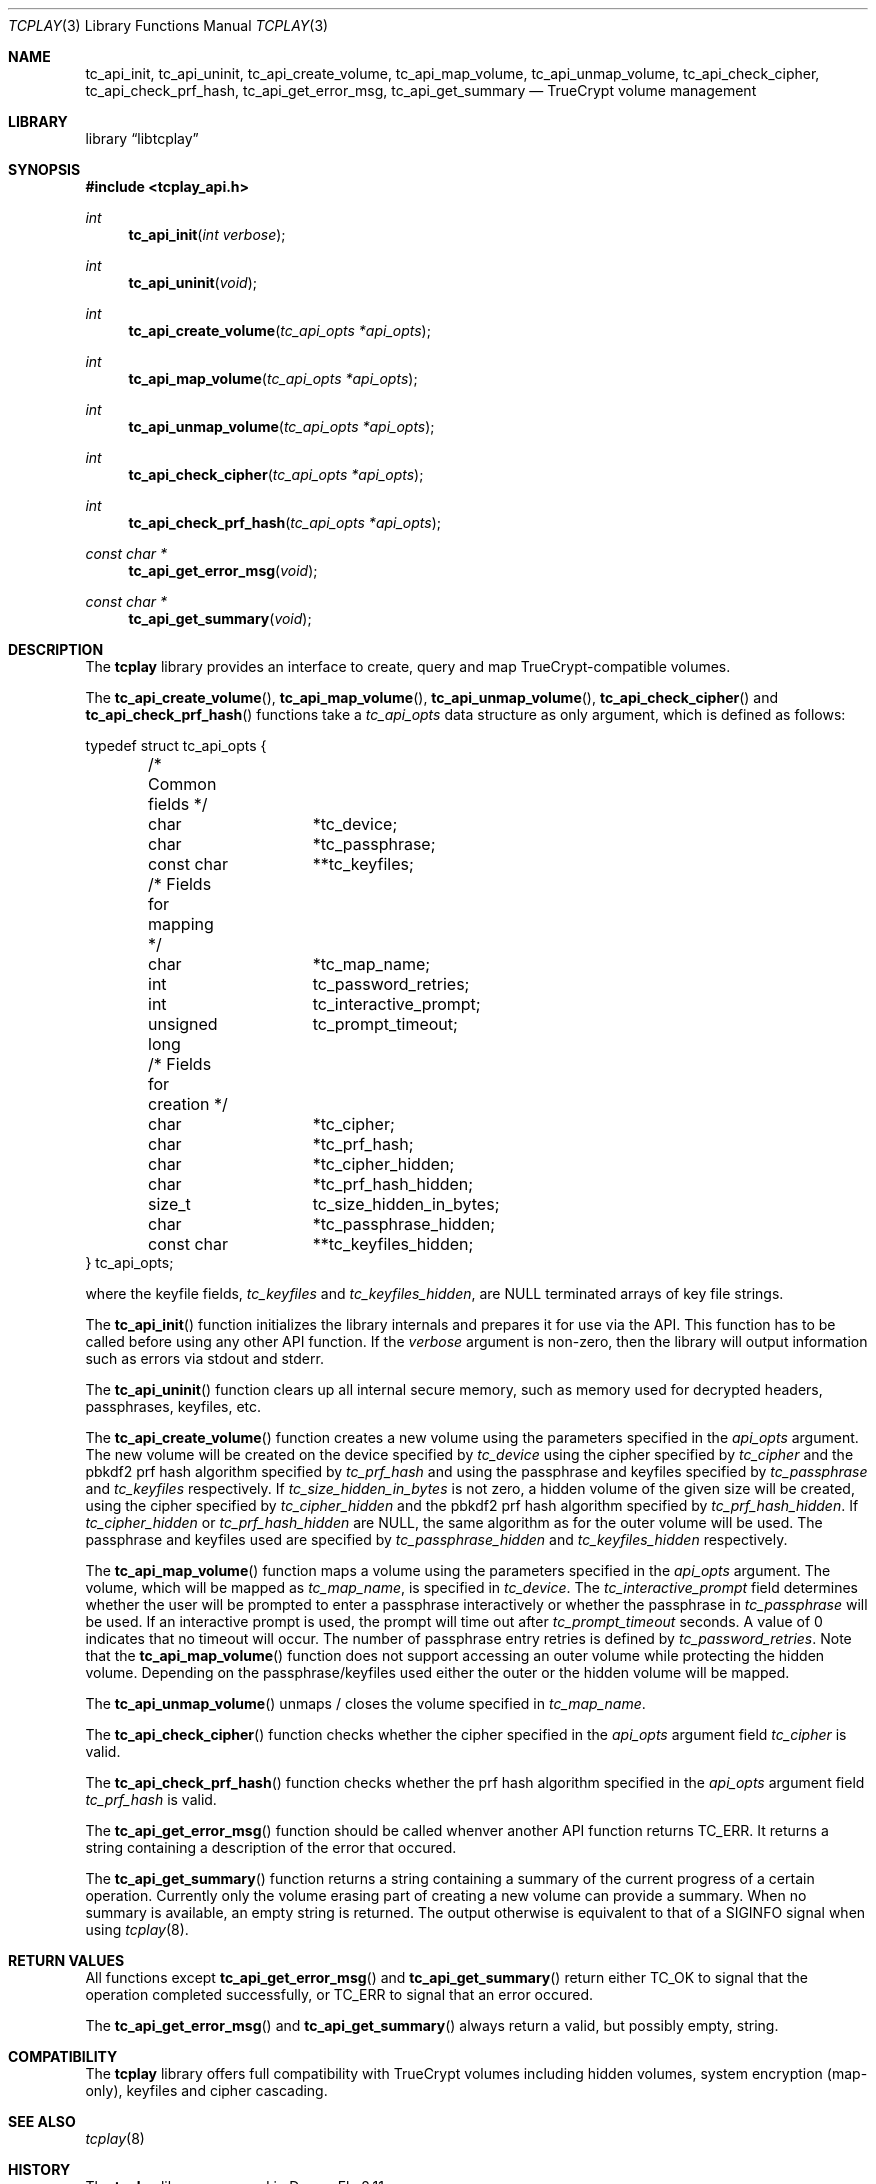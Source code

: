 .\"
.\" Copyright (c) 2011 The DragonFly Project.  All rights reserved.
.\" 
.\" Redistribution and use in source and binary forms, with or without
.\" modification, are permitted provided that the following conditions
.\" are met:
.\" 
.\" 1. Redistributions of source code must retain the above copyright
.\"    notice, this list of conditions and the following disclaimer.
.\" 2. Redistributions in binary form must reproduce the above copyright
.\"    notice, this list of conditions and the following disclaimer in
.\"    the documentation and/or other materials provided with the
.\"    distribution.
.\" 3. Neither the name of The DragonFly Project nor the names of its
.\"    contributors may be used to endorse or promote products derived
.\"    from this software without specific, prior written permission.
.\" 
.\" THIS SOFTWARE IS PROVIDED BY THE COPYRIGHT HOLDERS AND CONTRIBUTORS
.\" ``AS IS'' AND ANY EXPRESS OR IMPLIED WARRANTIES, INCLUDING, BUT NOT
.\" LIMITED TO, THE IMPLIED WARRANTIES OF MERCHANTABILITY AND FITNESS
.\" FOR A PARTICULAR PURPOSE ARE DISCLAIMED.  IN NO EVENT SHALL THE
.\" COPYRIGHT HOLDERS OR CONTRIBUTORS BE LIABLE FOR ANY DIRECT, INDIRECT,
.\" INCIDENTAL, SPECIAL, EXEMPLARY OR CONSEQUENTIAL DAMAGES (INCLUDING,
.\" BUT NOT LIMITED TO, PROCUREMENT OF SUBSTITUTE GOODS OR SERVICES;
.\" LOSS OF USE, DATA, OR PROFITS; OR BUSINESS INTERRUPTION) HOWEVER CAUSED
.\" AND ON ANY THEORY OF LIABILITY, WHETHER IN CONTRACT, STRICT LIABILITY,
.\" OR TORT (INCLUDING NEGLIGENCE OR OTHERWISE) ARISING IN ANY WAY OUT
.\" OF THE USE OF THIS SOFTWARE, EVEN IF ADVISED OF THE POSSIBILITY OF
.\" SUCH DAMAGE.
.\"
.Dd July 5, 2011
.Dt TCPLAY 3
.Os
.Sh NAME
.Nm tc_api_init ,
.Nm tc_api_uninit ,
.Nm tc_api_create_volume ,
.Nm tc_api_map_volume ,
.Nm tc_api_unmap_volume ,
.Nm tc_api_check_cipher ,
.Nm tc_api_check_prf_hash ,
.Nm tc_api_get_error_msg ,
.Nm tc_api_get_summary
.Nd TrueCrypt volume management
.Sh LIBRARY
.Lb libtcplay
.Sh SYNOPSIS
.In tcplay_api.h
.Ft int
.Fn tc_api_init "int verbose"
.Ft int
.Fn tc_api_uninit "void"
.Ft int
.Fn tc_api_create_volume "tc_api_opts *api_opts"
.Ft int
.Fn tc_api_map_volume "tc_api_opts *api_opts"
.Ft int
.Fn tc_api_unmap_volume "tc_api_opts *api_opts"
.Ft int
.Fn tc_api_check_cipher "tc_api_opts *api_opts"
.Ft int
.Fn tc_api_check_prf_hash "tc_api_opts *api_opts"
.Ft const char *
.Fn tc_api_get_error_msg "void"
.Ft const char *
.Fn tc_api_get_summary "void"
.Sh DESCRIPTION
The
.Nm tcplay
library provides an interface to create, query and map
TrueCrypt-compatible
volumes.
.Pp
The
.Fn tc_api_create_volume ,
.Fn tc_api_map_volume ,
.Fn tc_api_unmap_volume ,
.Fn tc_api_check_cipher
and
.Fn tc_api_check_prf_hash
functions take a
.Vt tc_api_opts
data structure as only argument, which is defined as follows:
.Bd -literal
typedef struct tc_api_opts {
	/* Common fields */
	char		*tc_device;
	char		*tc_passphrase;
	const char	**tc_keyfiles;

	/* Fields for mapping */
	char		*tc_map_name;
	int		tc_password_retries;
	int		tc_interactive_prompt;
	unsigned long	tc_prompt_timeout;

	/* Fields for creation */
	char		*tc_cipher;
	char		*tc_prf_hash;
	char		*tc_cipher_hidden;
	char		*tc_prf_hash_hidden;
	size_t		tc_size_hidden_in_bytes;
	char		*tc_passphrase_hidden;
	const char	**tc_keyfiles_hidden;
} tc_api_opts;
.Ed
.Pp
where the keyfile fields,
.Fa tc_keyfiles
and
.Fa tc_keyfiles_hidden ,
are
.Dv NULL
terminated arrays of key file strings.
.Pp
The
.Fn tc_api_init
function initializes the library internals and prepares it for use via
the API.
This function has to be called before using any other API function.
If the
.Fa verbose
argument is non-zero, then the library will output information such as
errors via stdout and stderr.
.Pp
The
.Fn tc_api_uninit
function clears up all internal secure memory, such as memory used for
decrypted headers, passphrases, keyfiles, etc.
.Pp
The
.Fn tc_api_create_volume
function creates a new volume using the parameters specified in the
.Fa api_opts
argument.
The new volume will be created on the device specified by
.Fa tc_device
using the cipher specified by
.Fa tc_cipher
and the pbkdf2 prf hash algorithm specified by
.Fa tc_prf_hash
and using the passphrase and keyfiles specified by
.Fa tc_passphrase
and
.Fa tc_keyfiles
respectively.
If
.Fa tc_size_hidden_in_bytes
is not zero, a hidden volume of the given size will be created, using
the cipher specified by
.Fa tc_cipher_hidden
and the pbkdf2 prf hash algorithm specified by
.Fa tc_prf_hash_hidden .
If
.Fa tc_cipher_hidden
or
.Fa tc_prf_hash_hidden
are
.Dv NULL ,
the same algorithm as for the outer volume will be used.
The passphrase and keyfiles used are specified by
.Fa tc_passphrase_hidden
and
.Fa tc_keyfiles_hidden
respectively.
.Pp
The
.Fn tc_api_map_volume
function maps a volume using the parameters specified in the
.Fa api_opts
argument.
The volume, which will be mapped as
.Fa tc_map_name ,
is specified in
.Fa tc_device .
The
.Fa tc_interactive_prompt
field determines whether the user will be prompted to enter a passphrase
interactively or whether the passphrase in
.Fa tc_passphrase
will be used.
If an interactive prompt is used, the prompt will time out after
.Fa tc_prompt_timeout
seconds.
A value of 0 indicates that no timeout will occur.
The number of passphrase entry retries is defined by
.Fa tc_password_retries .
Note that the
.Fn tc_api_map_volume
function does not support accessing an outer volume while
protecting the hidden volume.
Depending on the passphrase/keyfiles used
either the outer or the hidden volume will be mapped.
.Pp
The
.Fn tc_api_unmap_volume
unmaps / closes the volume specified in
.Fa tc_map_name .
.Pp
The
.Fn tc_api_check_cipher
function checks whether the cipher specified in the
.Fa api_opts
argument field
.Fa tc_cipher
is valid.
.Pp
The
.Fn tc_api_check_prf_hash
function checks whether the prf hash algorithm specified in the
.Fa api_opts
argument field
.Fa tc_prf_hash
is valid.
.Pp
The
.Fn tc_api_get_error_msg
function should be called whenver another API function returns
.Dv TC_ERR .
It returns a string containing a description of the error that
occured.
.Pp
The
.Fn tc_api_get_summary
function returns a string containing a summary of the current
progress of a certain operation.
Currently only the volume erasing
part of creating a new volume can provide a summary.
When no summary is available, an empty string is returned.
The output otherwise is equivalent to that of a
.Dv SIGINFO
signal when using
.Xr tcplay 8 .
.Sh RETURN VALUES
All functions except
.Fn tc_api_get_error_msg
and
.Fn tc_api_get_summary
return either
.Dv TC_OK
to signal that the operation completed successfully, or
.Dv TC_ERR
to signal that an error occured.
.Pp
The
.Fn tc_api_get_error_msg
and
.Fn tc_api_get_summary
always return a valid, but possibly empty, string.
.Sh COMPATIBILITY
The
.Nm tcplay
library offers full compatibility with TrueCrypt volumes including
hidden
volumes, system encryption (map-only), keyfiles and cipher cascading.
.Sh SEE ALSO
.Xr tcplay 8
.Sh HISTORY
The
.Nm tcplay
library appeared in
.Dx 2.11 .
.Sh AUTHORS
.An Alex Hornung

